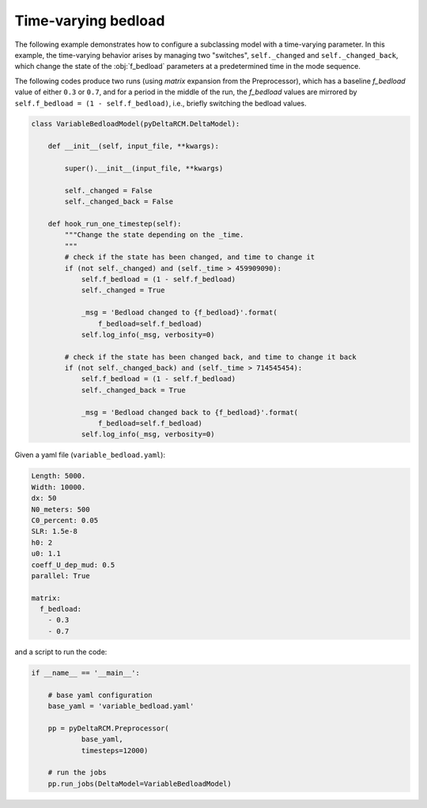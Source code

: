 Time-varying bedload
====================

The following example demonstrates how to configure a subclassing model with a time-varying parameter.
In this example, the time-varying behavior arises by managing two "switches", ``self._changed`` and ``self._changed_back``, which change the state of the :obj:`f_bedload` parameters at a predetermined time in the mode sequence.

The following codes produce two runs (using `matrix` expansion from the Preprocessor), which has a baseline `f_bedload` value of either ``0.3`` or ``0.7``, and for a period in the middle of the run, the `f_bedload` values are mirrored by ``self.f_bedload = (1 - self.f_bedload)``, i.e., briefly switching the bedload values.


.. code:: python

    class VariableBedloadModel(pyDeltaRCM.DeltaModel):

        def __init__(self, input_file, **kwargs):

            super().__init__(input_file, **kwargs)

            self._changed = False
            self._changed_back = False

        def hook_run_one_timestep(self):
            """Change the state depending on the _time.
            """
            # check if the state has been changed, and time to change it
            if (not self._changed) and (self._time > 459909090):
                self.f_bedload = (1 - self.f_bedload)
                self._changed = True

                _msg = 'Bedload changed to {f_bedload}'.format(
                    f_bedload=self.f_bedload)
                self.log_info(_msg, verbosity=0)

            # check if the state has been changed back, and time to change it back
            if (not self._changed_back) and (self._time > 714545454):
                self.f_bedload = (1 - self.f_bedload)
                self._changed_back = True

                _msg = 'Bedload changed back to {f_bedload}'.format(
                    f_bedload=self.f_bedload)
                self.log_info(_msg, verbosity=0)


Given a yaml file (``variable_bedload.yaml``):

.. code:: yaml

    Length: 5000.
    Width: 10000.
    dx: 50
    N0_meters: 500
    C0_percent: 0.05
    SLR: 1.5e-8
    h0: 2
    u0: 1.1
    coeff_U_dep_mud: 0.5
    parallel: True
    
    matrix:
      f_bedload:
        - 0.3
        - 0.7


and a script to run the code:

.. code:: python
    
    if __name__ == '__main__':

        # base yaml configuration
        base_yaml = 'variable_bedload.yaml'

        pp = pyDeltaRCM.Preprocessor(
                base_yaml,
                timesteps=12000)

        # run the jobs
        pp.run_jobs(DeltaModel=VariableBedloadModel)

